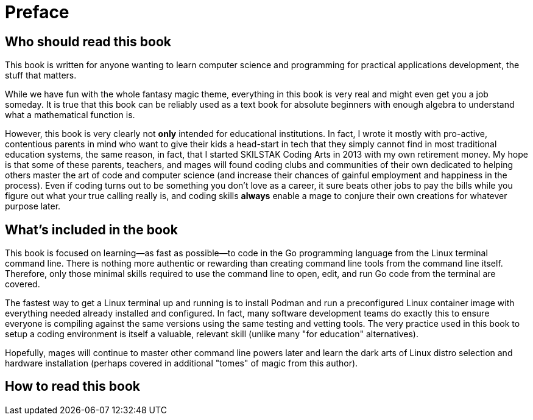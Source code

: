 :compat-mode:
[preface]
= Preface

== Who should read this book

This book is written for anyone wanting to learn computer science and programming for practical applications development, the stuff that matters. 

While we have fun with the whole fantasy magic theme, everything in this book is very real and might even get you a job someday. It is true that this book can be reliably used as a text book for absolute beginners with enough algebra to understand what a mathematical function is. 

However, this book is very clearly not *only* intended for educational institutions. In fact, I wrote it mostly with pro-active, contentious parents in mind who want to give their kids a head-start in tech that they simply cannot find in most traditional education systems, the same reason, in fact, that I started SKILSTAK Coding Arts in 2013 with my own retirement money. My hope is that some of these parents, teachers, and mages will found coding clubs and communities of their own dedicated to helping others master the art of code and computer science (and increase their chances of gainful employment and happiness in the process). Even if coding turns out to be something you don't love as a career, it sure beats other jobs to pay the bills while you figure out what your true calling really is, and coding skills *always* enable a mage to conjure their own creations for whatever purpose later.

== What's included in the book

This book is focused on learning—as fast as possible—to code in the Go programming language from the Linux terminal command line. There is nothing more authentic or rewarding than creating command line tools from the command line itself. Therefore, only those minimal skills required to use the command line to open, edit, and run Go code from the terminal are covered. 

The fastest way to get a Linux terminal up and running is to install Podman and run a preconfigured Linux container image with everything needed already installed and configured. In fact, many software development teams do exactly this to ensure everyone is compiling against the same versions using the same testing and vetting tools. The very practice used in this book to setup a coding environment is itself a valuable, relevant skill (unlike many "for education" alternatives).

Hopefully, mages will continue to master other command line powers later and learn the dark arts of Linux distro selection and hardware installation (perhaps covered in additional "tomes" of magic from this author). 

== How to read this book 
